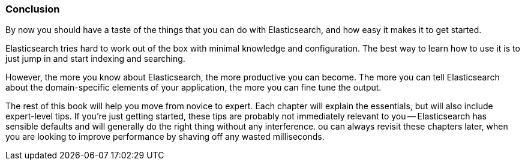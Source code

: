 === Conclusion

By now you should have a taste of the things that you can do with
Elasticsearch, and how easy it makes it to get started.

Elasticsearch tries hard to work out of the box with minimal knowledge and
configuration. The best way to learn how to use it is to just jump in and
start indexing and searching.

However, the more you know about Elasticsearch, the more productive you can
become.  The more you can tell Elasticsearch about the domain-specific
elements of your application, the more you can fine tune the output.

The rest of this book will help you move from novice to expert. Each chapter
will explain the essentials, but will also include expert-level tips.  If
you're just getting started, these tips are probably not immediately relevant
to you -- Elasticsearch has sensible defaults and will generally do the right
thing without any interference.  ou can always revisit these chapters later,
when you are looking to improve performance by shaving off any wasted
milliseconds.
